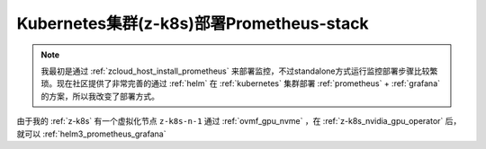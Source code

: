 .. _z-k8s_prometheus-stack:

===========================================
Kubernetes集群(z-k8s)部署Prometheus-stack
===========================================

.. note::

   我最初是通过 :ref:`zcloud_host_install_prometheus` 来部署监控，不过standalone方式运行监控部署步骤比较繁琐。现在社区提供了非常完善的通过 :ref:`helm` 在 :ref:`kubernetes` 集群部署 :ref:`prometheus` + :ref:`grafana` 的方案，所以我改变了部署方式。

由于我的 :ref:`z-k8s` 有一个虚拟化节点 ``z-k8s-n-1`` 通过 :ref:`ovmf_gpu_nvme` ，在 :ref:`z-k8s_nvidia_gpu_operator` 后，就可以 :ref:`helm3_prometheus_grafana` 

